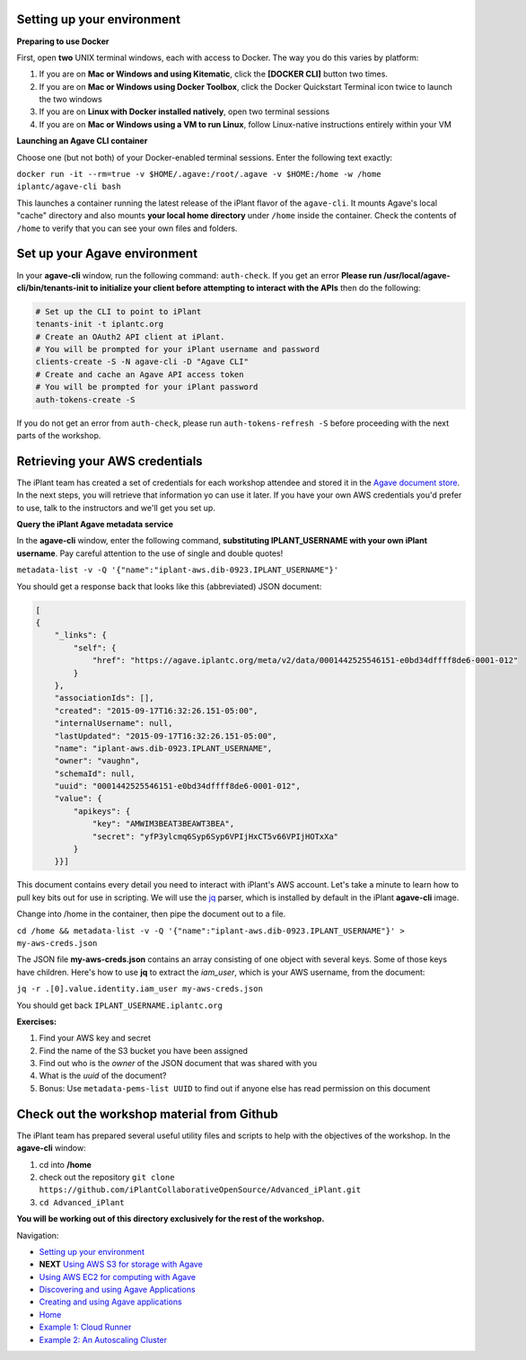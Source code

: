 Setting up your environment
---------------------------

**Preparing to use Docker**

First, open **two** UNIX terminal windows, each with access to Docker. The way you do this varies by platform:

1. If you are on **Mac or Windows and using Kitematic**, click the **[DOCKER CLI]** button two times.
2. If you are on **Mac or Windows using Docker Toolbox**, click the Docker Quickstart Terminal icon twice to launch the two windows
3. If you are on **Linux with Docker installed natively**, open two terminal sessions
4. If you are on **Mac or Windows using a VM to run Linux**, follow Linux-native instructions entirely within your VM

**Launching an Agave CLI container**

Choose one (but not both) of your Docker-enabled terminal sessions. Enter the following text exactly:

``docker run -it --rm=true -v $HOME/.agave:/root/.agave -v $HOME:/home -w /home iplantc/agave-cli bash``

This launches a container running the latest release of the iPlant flavor of the ``agave-cli``. It mounts Agave's local "cache" directory and also mounts **your local home directory** under ``/home`` inside the container. Check the contents of ``/home`` to verify that you can see your own files and folders.

.. image:: media/agave-cli-window.png

Set up your Agave environment
-----------------------------

In your **agave-cli** window, run the following command: ``auth-check``. If you get an error **Please run /usr/local/agave-cli/bin/tenants-init to initialize your client before attempting to interact with the APIs** then do the following:

.. code-block:: bash

    # Set up the CLI to point to iPlant
    tenants-init -t iplantc.org
    # Create an OAuth2 API client at iPlant.
    # You will be prompted for your iPlant username and password
    clients-create -S -N agave-cli -D "Agave CLI"
    # Create and cache an Agave API access token
    # You will be prompted for your iPlant password
    auth-tokens-create -S

If you do not get an error from ``auth-check``, please run ``auth-tokens-refresh -S`` before proceeding with the next parts of the workshop.

Retrieving your AWS credentials
-------------------------------

The iPlant team has created a set of credentials for each workshop attendee and stored it in the `Agave document store <http://preview.agaveapi.co/documentation/tutorials/metadata-management-tutorial/>`_. In the next steps, you will retrieve that information yo can use it later. If you have your own AWS credentials you'd prefer to use, talk to the instructors and we'll get you set up.

**Query the iPlant Agave metadata service**

In the **agave-cli** window, enter the following command, **substituting IPLANT_USERNAME with your own iPlant username**. Pay careful attention to the use of single and double quotes!

``metadata-list -v -Q '{"name":"iplant-aws.dib-0923.IPLANT_USERNAME"}'``

You should get a response back that looks like this (abbreviated) JSON document:

.. code-block:: json

    [
    {
        "_links": {
            "self": {
                "href": "https://agave.iplantc.org/meta/v2/data/0001442525546151-e0bd34dffff8de6-0001-012"
            }
        },
        "associationIds": [],
        "created": "2015-09-17T16:32:26.151-05:00",
        "internalUsername": null,
        "lastUpdated": "2015-09-17T16:32:26.151-05:00",
        "name": "iplant-aws.dib-0923.IPLANT_USERNAME",
        "owner": "vaughn",
        "schemaId": null,
        "uuid": "0001442525546151-e0bd34dffff8de6-0001-012",
        "value": {
            "apikeys": {
                "key": "AMWIM3BEAT3BEAWT3BEA",
                "secret": "yfP3ylcmq6Syp6Syp6VPIjHxCT5v66VPIjHOTxXa"
            }
        }}]

This document contains every detail you need to interact with iPlant's AWS account. Let's take a minute to learn how to pull key bits out for use in scripting. We will use the `jq <https://stedolan.github.io/jq/tutorial/>`_ parser, which is installed by default in the iPlant **agave-cli** image.

Change into /home in the container, then pipe the document out to a file.

``cd /home && metadata-list -v -Q '{"name":"iplant-aws.dib-0923.IPLANT_USERNAME"}' > my-aws-creds.json``

The JSON file **my-aws-creds.json** contains an array consisting of one object with several keys. Some of those keys have children. Here's how to use **jq** to extract the *iam_user*, which is your AWS username, from the document:

``jq -r .[0].value.identity.iam_user my-aws-creds.json``

You should get back ``IPLANT_USERNAME.iplantc.org``

**Exercises:**

1. Find your AWS key and secret
2. Find the name of the S3 bucket you have been assigned
3. Find out who is the *owner* of the JSON document that was shared with you
4. What is the *uuid* of the document?
5. Bonus: Use ``metadata-pems-list UUID`` to find out if anyone else has read permission on this document

Check out the workshop material from Github
-------------------------------------------

The iPlant team has prepared several useful utility files and scripts to help with the objectives of the workshop. In the **agave-cli** window:

1. cd into **/home**
2. check out the repository ``git clone https://github.com/iPlantCollaborativeOpenSource/Advanced_iPlant.git``
3. ``cd Advanced_iPlant``

**You will be working out of this directory exclusively for the rest of the workshop.**

Navigation:

- `Setting up your environment <02-ho-setup.rst>`_
- **NEXT** `Using AWS S3 for storage with Agave <03-ho-s3-storage.rst>`_
- `Using AWS EC2 for computing with Agave <04-ho-ec2-setup.rst>`_
- `Discovering and using Agave Applications <05-ho-ec2-using.rst>`_
- `Creating and using Agave applications <06-ho-make-app.rst>`_
- `Home <00-Hands-On.rst>`_
- `Example 1: Cloud Runner <20-cloud-runner.rst>`_
- `Example 2: An Autoscaling Cluster <21-cfncluster.rst>`_
